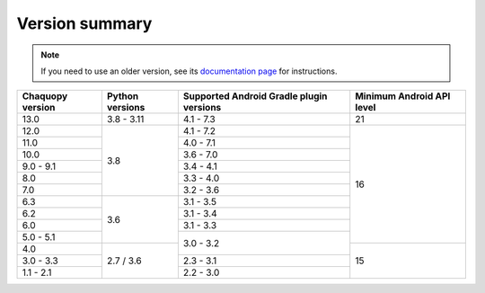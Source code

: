 Version summary
###############

.. note:: If you need to use an older version, see its `documentation page
          <../../documentation/>`_ for instructions.

+-------------------+-------------------+-------------------+-------------------+
|Chaquopy version   |Python versions    |Supported Android  |Minimum Android API|
|                   |                   |Gradle plugin      |level              |
|                   |                   |versions           |                   |
+===================+===================+===================+===================+
|13.0               |3.8 - 3.11         |4.1 - 7.3          |21                 |
+-------------------+-------------------+-------------------+-------------------+
|12.0               |                   |4.1 - 7.2          |                   |
+-------------------+                   +-------------------+                   +
|11.0               |                   |4.0 - 7.1          |                   |
+-------------------+                   +-------------------+                   +
|10.0               |                   |3.6 - 7.0          |                   |
+-------------------+                   +-------------------+                   +
|9.0 - 9.1          |                   |3.4 - 4.1          |                   |
+-------------------+                   +-------------------+                   +
|8.0                |                   |3.3 - 4.0          |                   |
+-------------------+                   +-------------------+                   +
|7.0                |3.8                |3.2 - 3.6          |                   |
+-------------------+-------------------+-------------------+                   +
|6.3                |                   |3.1 - 3.5          |                   |
+-------------------+                   +-------------------+                   +
|6.2                |                   |3.1 - 3.4          |                   |
+-------------------+                   +-------------------+                   +
|6.0                |                   |3.1 - 3.3          |                   |
+-------------------+                   +-------------------+                   +
|5.0 - 5.1          |3.6                |                   |16                 |
+-------------------+-------------------+                   +-------------------+
|4.0                |                   |3.0 - 3.2          |                   |
+-------------------+                   +-------------------+                   +
|3.0 - 3.3          |                   |2.3 - 3.1          |                   |
+-------------------+                   +-------------------+                   +
|1.1 - 2.1          |2.7 / 3.6          |2.2 - 3.0          |15                 |
+-------------------+-------------------+-------------------+-------------------+
